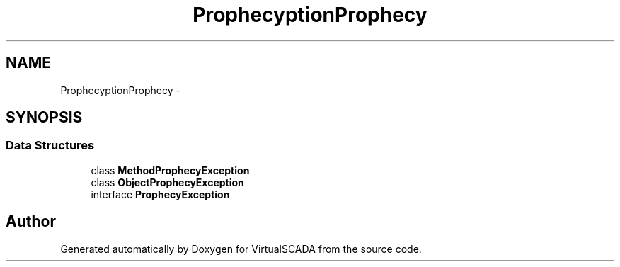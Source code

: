 .TH "Prophecy\Exception\Prophecy" 3 "Tue Apr 14 2015" "Version 1.0" "VirtualSCADA" \" -*- nroff -*-
.ad l
.nh
.SH NAME
Prophecy\Exception\Prophecy \- 
.SH SYNOPSIS
.br
.PP
.SS "Data Structures"

.in +1c
.ti -1c
.RI "class \fBMethodProphecyException\fP"
.br
.ti -1c
.RI "class \fBObjectProphecyException\fP"
.br
.ti -1c
.RI "interface \fBProphecyException\fP"
.br
.in -1c
.SH "Author"
.PP 
Generated automatically by Doxygen for VirtualSCADA from the source code\&.
